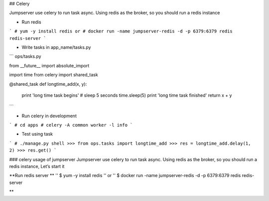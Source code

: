 ## Celery 

Jumpserver use celery to run task async. Using redis as the broker, so
you should run a redis instance

* Run redis
```
# yum -y install redis 
or
# docker run -name jumpserver-redis -d -p 6379:6379 redis redis-server
```

* Write tasks in app_name/tasks.py

```
ops/tasks.py

from __future__ import absolute_import

import time
from celery import shared_task


@shared_task
def longtime_add(x, y):
    print 'long time task begins'
    # sleep 5 seconds
    time.sleep(5)
    print 'long time task finished'
    return x + y
```

* Run celery in development 
```
# cd apps
# celery -A common worker -l info 
```

* Test using task
```
# ./manage.py shell
>>> from ops.tasks import longtime_add
>>> res = longtime_add.delay(1, 2)
>>> res.get()
```

### celery usage of jumpserver
Jumpserver use celery to run task async. Using redis as the broker, so you should run a redis instance, Let’s start it

**Run redis server **
'' $ yum -y install redis
'' or
'' $ docker run -name jumpserver-redis -d -p 6379:6379 redis redis-server

**